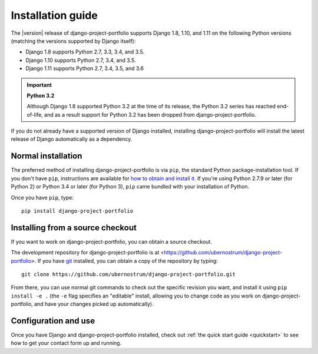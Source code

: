 .. _install:


Installation guide
==================

The |version| release of django-project-portfolio supports Django 1.8,
1.10, and 1.11 on the following Python versions (matching the versions
supported by Django itself):

* Django 1.8 supports Python 2.7, 3.3, 3.4, and 3.5.

* Django 1.10 supports Python 2.7, 3.4, and 3.5.

* Django 1.11 supports Python 2.7, 3.4, 3.5, and 3.6

.. important:: **Python 3.2**

   Although Django 1.8 supported Python 3.2 at the time of its
   release, the Python 3.2 series has reached end-of-life, and as a
   result support for Python 3.2 has been dropped from
   django-project-portfolio.

If you do not already have a supported version of Django installed,
installing django-project-portfolio will install the latest release of
Django automatically as a dependency.


Normal installation
-------------------

The preferred method of installing django-project-portfolio is via
``pip``, the standard Python package-installation tool. If you don't
have ``pip``, instructions are available for `how to obtain and
install it <https://pip.pypa.io/en/latest/installing.html>`_. If
you're using Python 2.7.9 or later (for Python 2) or Python 3.4 or
later (for Python 3), ``pip`` came bundled with your installation of
Python.

Once you have ``pip``, type::

    pip install django-project-portfolio


Installing from a source checkout
---------------------------------

If you want to work on django-project-portfolio, you can obtain a
source checkout.

The development repository for django-project-portfolio is at
<https://github.com/ubernostrum/django-project-portfolio>. If you have
`git <http://git-scm.com/>`_ installed, you can obtain a copy of the
repository by typing::

    git clone https://github.com/ubernostrum/django-project-portfolio.git

From there, you can use normal git commands to check out the specific
revision you want, and install it using ``pip install -e .`` (the
``-e`` flag specifies an "editable" install, allowing you to change
code as you work on django-project-portfolio, and have your changes
picked up automatically).


Configuration and use
---------------------

Once you have Django and django-project-portfolio installed, check out
:ref:`the quick start guide <quickstart>` to see how to get your
contact form up and running.